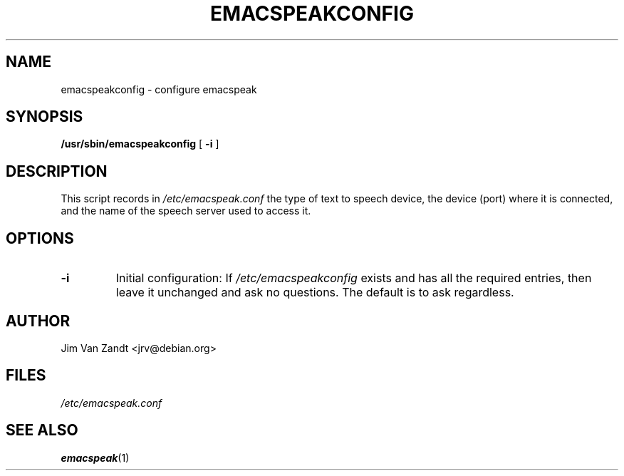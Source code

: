 .\"{{{  Title                    Emacs major mode should be: -*- nroff -*-
.TH EMACSPEAKCONFIG 8 "February 13, 1998"
.\"}}}
.\"{{{  Name
.SH NAME
emacspeakconfig \- configure emacspeak
.\"}}}
.\"{{{  Synopsis
.SH SYNOPSIS
.ad l
.\" commands only
.BR /usr/sbin/emacspeakconfig " [ " -i " ]"
.\"}}}
.\"{{{  Config
.SH DESCRIPTION
This script records in \fI/etc/emacspeak.conf\fP the type of text to
speech device, the device (port) where it is connected, and the name
of the speech server used to access it.
.SH OPTIONS
.IP "\fB\-i\fP"
Initial configuration: If \fI/etc/emacspeakconfig\fP exists and has
all the required entries, then leave it unchanged and ask no
questions.  The default is to ask regardless.
.SH AUTHOR
Jim Van Zandt <jrv@debian.org>
.\"}}}
.\"{{{
.SH FILES
.nf
\fI/etc/emacspeak.conf\fP
.fi
.\"}}}
.\"{{{  See also
.SH "SEE ALSO"
.BR emacspeak (1)
.\"}}}
